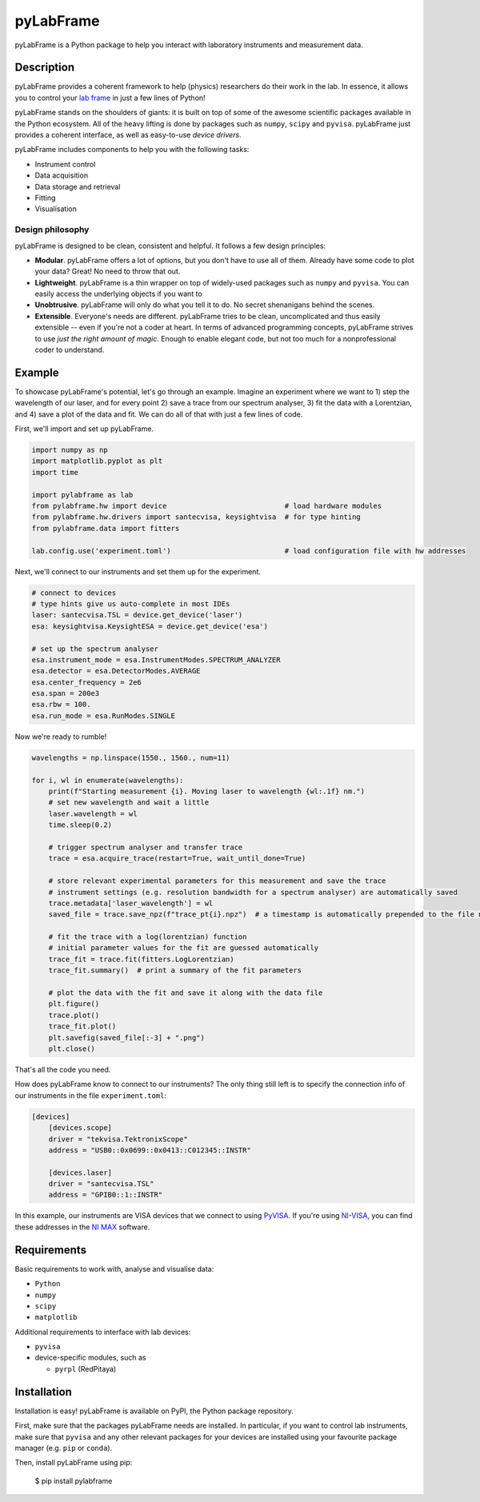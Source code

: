 pyLabFrame
==========

..
    .. image:: https://github.com/JesseSlim/pylabframe/blob/main/docs/source/_static/pylabframe-v1.png?raw=true
           :width: 25%


pyLabFrame is a Python package to help you interact with laboratory instruments and measurement data.

Description
-----------

pyLabFrame provides a coherent framework to help (physics) researchers do their work in the lab.
In essence, it allows you to control your `lab frame`_ in just a few lines of Python!

pyLabFrame stands on the shoulders of giants: it is built on top of some of the awesome scientific packages available in the Python ecosystem.
All of the heavy lifting is done by packages such as ``numpy``, ``scipy`` and ``pyvisa``.
pyLabFrame just provides a coherent interface, as well as easy-to-use *device drivers*.

pyLabFrame includes components to help you with the following tasks:

* Instrument control
* Data acquisition
* Data storage and retrieval
* Fitting
* Visualisation

.. _`lab frame`: https://en.wikipedia.org/wiki/Local_reference_frame#Laboratory_frame

Design philosophy
^^^^^^^^^^^^^^^^^
pyLabFrame is designed to be clean, consistent and helpful. It follows a few design principles:

* **Modular**. pyLabFrame offers a lot of options, but you don't have to use all of them. Already have some code to plot your data? Great! No need to throw that out.
* **Lightweight**. pyLabFrame is a thin wrapper on top of widely-used packages such as ``numpy`` and ``pyvisa``. You can easily access the underlying objects if you want to
* **Unobtrusive**. pyLabFrame will only do what you tell it to do. No secret shenanigans behind the scenes.
* **Extensible**. Everyone's needs are different. pyLabFrame tries to be clean, uncomplicated and thus easily extensible -- even if you're not a coder at heart. In terms of advanced programming concepts, pyLabFrame strives to use *just the right amount of magic*. Enough to enable elegant code, but not too much for a nonprofessional coder to understand.

Example
-------

To showcase pyLabFrame's potential, let's go through an example. Imagine an experiment where we want to 1) step the wavelength of our laser, and for every point 2) save a trace from our spectrum analyser, 3) fit the data with a Lorentzian, and 4) save a plot of the data and fit. We can do all of that with just a few lines of code.

First, we'll import and set up pyLabFrame.

.. code:: python

    import numpy as np
    import matplotlib.pyplot as plt
    import time

    import pylabframe as lab
    from pylabframe.hw import device                            # load hardware modules
    from pylabframe.hw.drivers import santecvisa, keysightvisa  # for type hinting
    from pylabframe.data import fitters

    lab.config.use('experiment.toml')                           # load configuration file with hw addresses

Next, we'll connect to our instruments and set them up for the experiment.

.. code:: python

    # connect to devices
    # type hints give us auto-complete in most IDEs
    laser: santecvisa.TSL = device.get_device('laser')
    esa: keysightvisa.KeysightESA = device.get_device('esa')

    # set up the spectrum analyser
    esa.instrument_mode = esa.InstrumentModes.SPECTRUM_ANALYZER
    esa.detector = esa.DetectorModes.AVERAGE
    esa.center_frequency = 2e6
    esa.span = 200e3
    esa.rbw = 100.
    esa.run_mode = esa.RunModes.SINGLE

Now we're ready to rumble!

.. code:: python

    wavelengths = np.linspace(1550., 1560., num=11)

    for i, wl in enumerate(wavelengths):
        print(f"Starting measurement {i}. Moving laser to wavelength {wl:.1f} nm.")
        # set new wavelength and wait a little
        laser.wavelength = wl
        time.sleep(0.2)

        # trigger spectrum analyser and transfer trace
        trace = esa.acquire_trace(restart=True, wait_until_done=True)

        # store relevant experimental parameters for this measurement and save the trace
        # instrument settings (e.g. resolution bandwidth for a spectrum analyser) are automatically saved
        trace.metadata['laser_wavelength'] = wl
        saved_file = trace.save_npz(f"trace_pt{i}.npz")  # a timestamp is automatically prepended to the file name

        # fit the trace with a log(lorentzian) function
        # initial parameter values for the fit are guessed automatically
        trace_fit = trace.fit(fitters.LogLorentzian)
        trace_fit.summary()  # print a summary of the fit parameters

        # plot the data with the fit and save it along with the data file
        plt.figure()
        trace.plot()
        trace_fit.plot()
        plt.savefig(saved_file[:-3] + ".png")
        plt.close()

That's all the code you need.

How does pyLabFrame know to connect to our instruments? The only thing still left is to specify the connection info of our instruments in the file ``experiment.toml``:

.. code:: toml

    [devices]
        [devices.scope]
        driver = "tekvisa.TektronixScope"
        address = "USB0::0x0699::0x0413::C012345::INSTR"

        [devices.laser]
        driver = "santecvisa.TSL"
        address = "GPIB0::1::INSTR"

In this example, our instruments are VISA devices that we connect to using `PyVISA`_. If you're using `NI-VISA`_, you can find these addresses in the `NI MAX`_ software.

.. _`PyVISA`: https://github.com/pyvisa/pyvisa
.. _`NI-VISA`: https://pyvisa.readthedocs.io/en/latest/faq/getting_nivisa.html
.. _`NI MAX`: https://www.ni.com/en/support/documentation/supplemental/21/what-is-ni-measurement---automation-explorer--ni-max--.html

Requirements
------------

Basic requirements to work with, analyse and visualise data:

* ``Python``
* ``numpy``
* ``scipy``
* ``matplotlib``

Additional requirements to interface with lab devices:

* ``pyvisa``
* device-specific modules, such as

  * ``pyrpl`` (RedPitaya)

Installation
------------

Installation is easy! pyLabFrame is available on PyPI, the Python package repository.

First, make sure that the packages pyLabFrame needs are installed.
In particular, if you want to control lab instruments, make sure that ``pyvisa`` and any other relevant packages for your devices are installed using your favourite package manager (e.g. ``pip`` or ``conda``).

Then, install pyLabFrame using pip:

    $ pip install pylabframe
